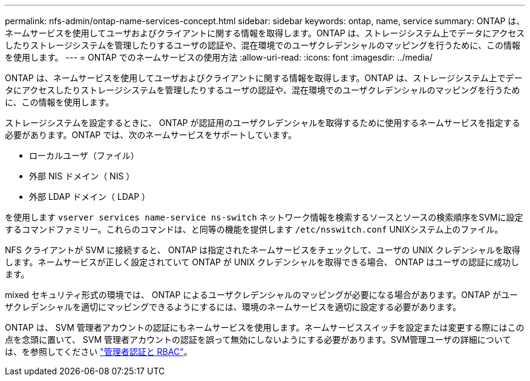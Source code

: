 ---
permalink: nfs-admin/ontap-name-services-concept.html 
sidebar: sidebar 
keywords: ontap, name, service 
summary: ONTAP は、ネームサービスを使用してユーザおよびクライアントに関する情報を取得します。ONTAP は、ストレージシステム上でデータにアクセスしたりストレージシステムを管理したりするユーザの認証や、混在環境でのユーザクレデンシャルのマッピングを行うために、この情報を使用します。 
---
= ONTAP でのネームサービスの使用方法
:allow-uri-read: 
:icons: font
:imagesdir: ../media/


[role="lead"]
ONTAP は、ネームサービスを使用してユーザおよびクライアントに関する情報を取得します。ONTAP は、ストレージシステム上でデータにアクセスしたりストレージシステムを管理したりするユーザの認証や、混在環境でのユーザクレデンシャルのマッピングを行うために、この情報を使用します。

ストレージシステムを設定するときに、 ONTAP が認証用のユーザクレデンシャルを取得するために使用するネームサービスを指定する必要があります。ONTAP では、次のネームサービスをサポートしています。

* ローカルユーザ（ファイル）
* 外部 NIS ドメイン（ NIS ）
* 外部 LDAP ドメイン（ LDAP ）


を使用します `vserver services name-service ns-switch` ネットワーク情報を検索するソースとソースの検索順序をSVMに設定するコマンドファミリー。これらのコマンドは、と同等の機能を提供します `/etc/nsswitch.conf` UNIXシステム上のファイル。

NFS クライアントが SVM に接続すると、 ONTAP は指定されたネームサービスをチェックして、ユーザの UNIX クレデンシャルを取得します。ネームサービスが正しく設定されていて ONTAP が UNIX クレデンシャルを取得できる場合、 ONTAP はユーザの認証に成功します。

mixed セキュリティ形式の環境では、 ONTAP によるユーザクレデンシャルのマッピングが必要になる場合があります。ONTAP がユーザクレデンシャルを適切にマッピングできるようにするには、環境のネームサービスを適切に設定する必要があります。

ONTAP は、 SVM 管理者アカウントの認証にもネームサービスを使用します。ネームサービススイッチを設定または変更する際にはこの点を念頭に置いて、 SVM 管理者アカウントの認証を誤って無効にしないようにする必要があります。SVM管理ユーザの詳細については、を参照してください link:../authentication/index.html["管理者認証と RBAC"]。
